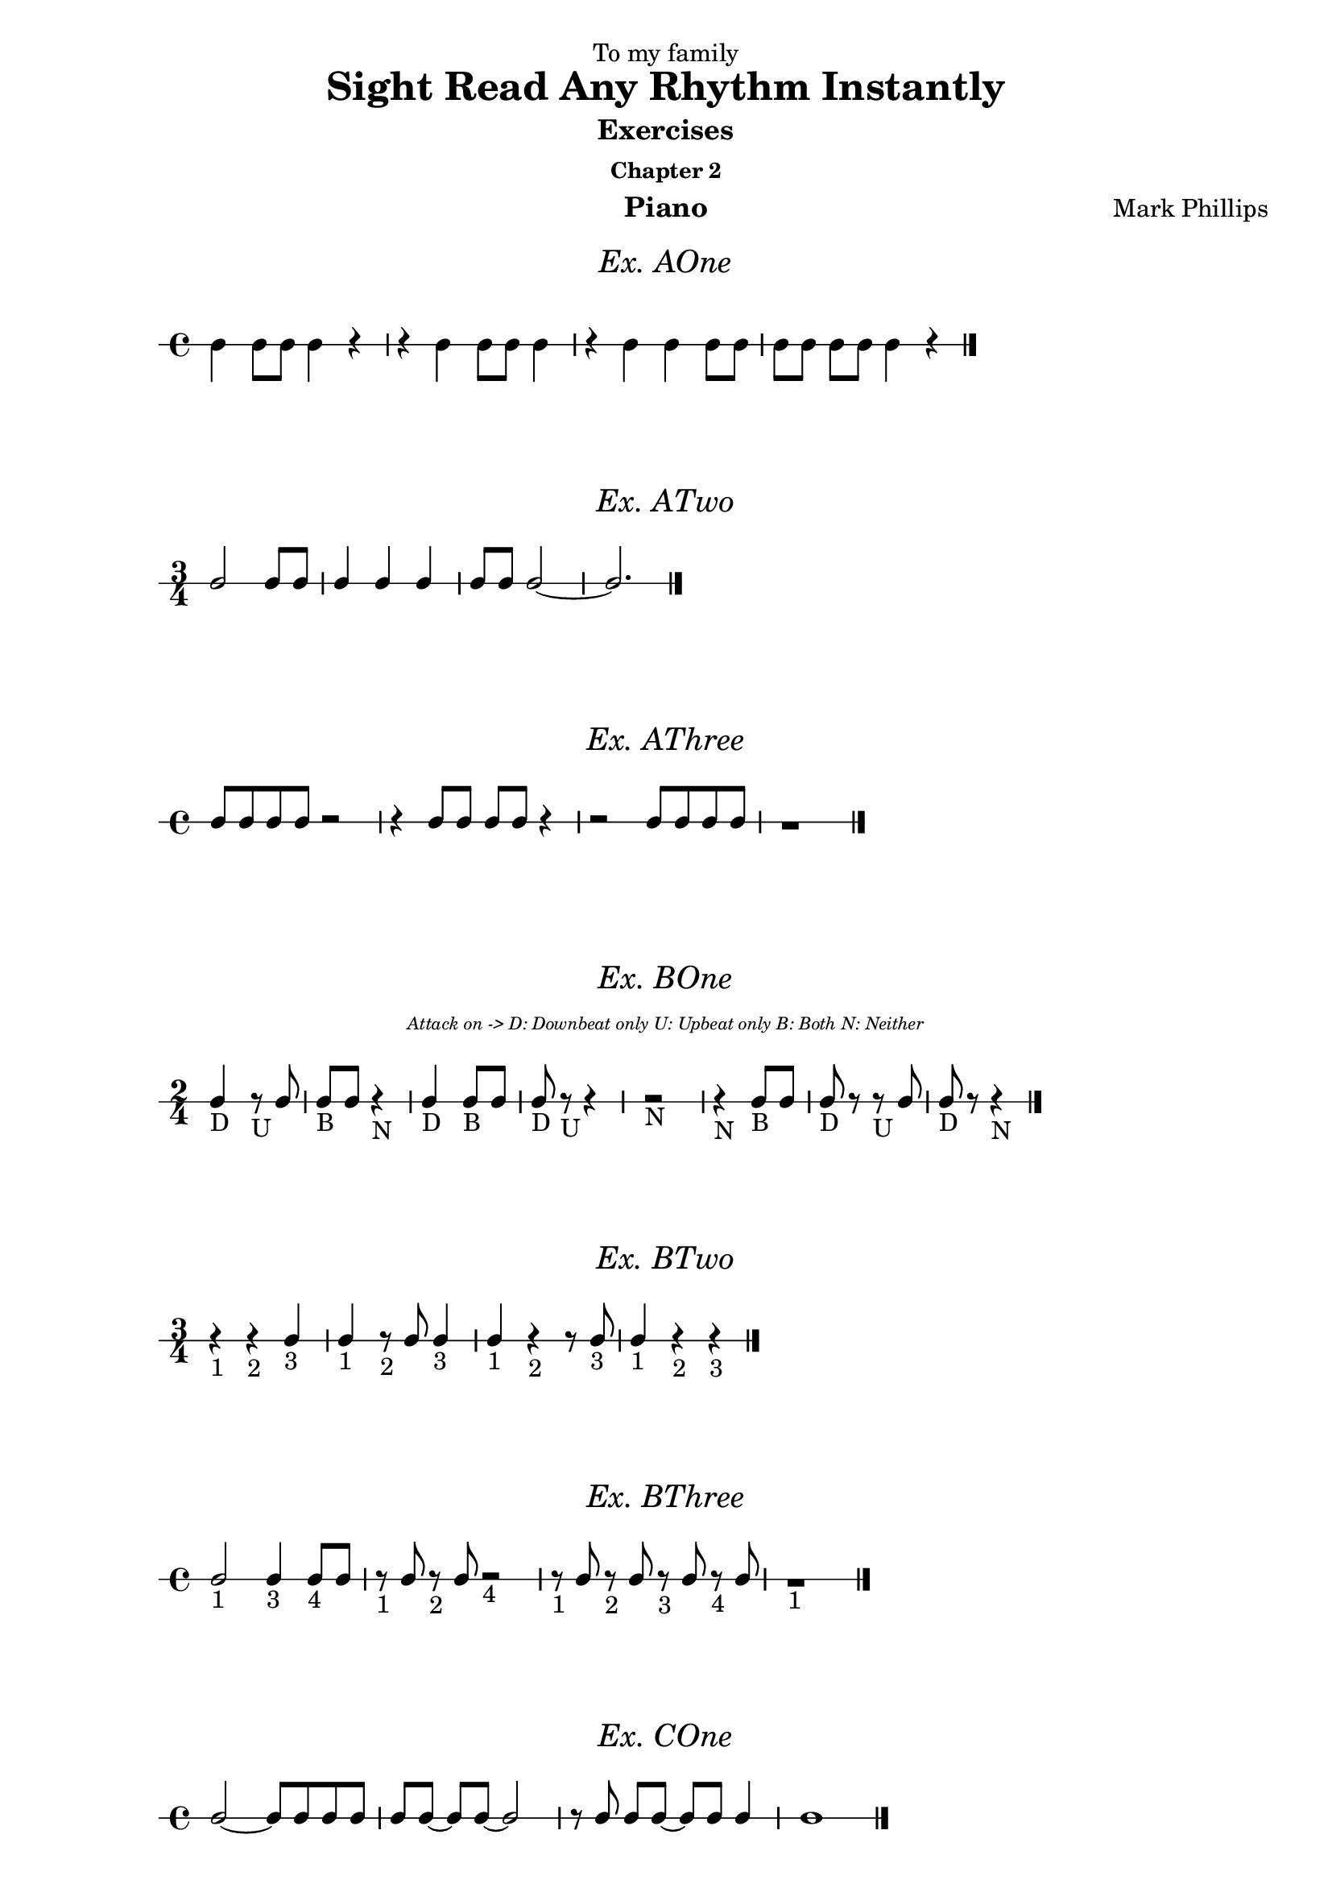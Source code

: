 \version "2.22.1"
\header {
  dedication = "To my family"
  title = "Sight Read Any Rhythm Instantly"
  subtitle = "Exercises"
  subsubtitle = "Chapter 2"
  instrument = "Piano"
  composer = "Mark Phillips"
}
\paper {
  #(set-paper-size "a4")
}

\layout {
  \context {
    \Voice
    \consists "Melody_engraver"
    \override Stem #'neutral-direction = #'()
  }
}

global = {
  \key c \major
  \time 4/4
}

%===================================
%Music for AOne
%===================================
ex_AOne = {
  \global
  \time 4/4
%MUSIC GOES HERE
 c4 c8 c8 c4 r4 | r4 c4 c8 c8 c4 | r4 c4 c4 c8 c8 | c8[ c8] c8 c8 c4 r4 \bar "|."
}
\markup {
    \pad-around #2
    \fill-line {
       \center-column {
      \huge \italic "Ex. AOne"
     }
    }
  }
%Score for exercise AOne
\score {
  \new RhythmicStaff \with {
    instrumentName = ""
    midiInstrument = "Acoustic Grand"
  }
  \ex_AOne
  \layout { }
}
\book {
  \bookOutputName "Chapter 2 - Ex-AOne"
  \score {
    \new RhythmicStaff \with {
      instrumentName = ""
      midiInstrument = "Acoustic Grand"
    }
    \ex_AOne
    \midi {
      \tempo 4=70
    }
  }
}
%----------------------------------


%===================================
%Music for ATwo
%===================================
ex_ATwo = {
  \global
  \time 3/4
\stemUp
%MUSIC GOES HERE
c2 c8 c8 | c4 c4 c4 | c8 c8 c2~ | c2. \bar "|."
  
}
\markup {
    \pad-around #2
    \fill-line {
       \center-column {
      \huge \italic "Ex. ATwo"
     }
    }
  }
%Score for exercise ATwo
\score {
  \new RhythmicStaff \with {
    instrumentName = ""
    midiInstrument = "Acoustic Grand"
  }
  \ex_ATwo
  \layout { }
}
\book {
  \bookOutputName "Chapter 2 - Ex-ATwo"
  \score {
    \new RhythmicStaff \with {
      instrumentName = ""
      midiInstrument = "Acoustic Grand"
    }
    \ex_ATwo
    \midi {
      \tempo 4=70
    }
  }
}
%----------------------------------

%===================================
%Music for AThree
%===================================
ex_AThree = {
  \global
  \time 4/4
\stemUp
%MUSIC GOES HERE
 c8 c8 c8 c8 r2| r4 c8 c8 c8 c8 r4 | r2 c8 c8 c8 c8 | r1  \bar "|."
}
\markup {
    \pad-around #2
    \fill-line {
       \center-column {
      \huge \italic "Ex. AThree"
     }
    }
  }
%Score for exercise AThree
\score {
  \new RhythmicStaff \with {
    instrumentName = ""
    midiInstrument = "Acoustic Grand"
  }
  \ex_AThree
  \layout { }
}
\book {
  \bookOutputName "Chapter 2 - Ex-AThree"
  \score {
    \new RhythmicStaff \with {
      instrumentName = ""
      midiInstrument = "Acoustic Grand"
    }
    \ex_AThree
    \midi {
      \tempo 4=70
    }
  }
}
%----------------------------------

%===================================
%Music for BOne
%===================================
ex_BOne = {
  \global
  \time 2/4
\stemUp
%MUSIC GOES HERE
 c4_"D" r8_"U" c8 | c8_"B" c8 r4_"N" | c4_"D" c8_"B" c8 | c8_"D" r8_"U" r4 | r2_"N" 
 r4_"N" c8_"B" c8 | c8_"D" r8 r8_"U" c8 | c8_"D" r8 r4_"N"  \bar "|."
}
\markup {
    \pad-around #2
    \fill-line {
       \center-column {
      \huge \italic "Ex. BOne"
     }
    }
  }


  \markup {
    \fill-line {
      \center-column { \italic \teeny "Attack on -> D: Downbeat only U: Upbeat only B: Both N: Neither" }
    }
  }
%Score for exercise BOne
\score {
  \new RhythmicStaff \with {
    instrumentName = ""
    midiInstrument = "Acoustic Grand"
  }
  \ex_BOne
  \layout { }
}
\book {
  \bookOutputName "Chapter 2 - Ex-BOne"
  \score {
    \new RhythmicStaff \with {
      instrumentName = ""
      midiInstrument = "Acoustic Grand"
    }
    \ex_BOne
    \midi {
      \tempo 4=70
    }
  }
}
%----------------------------------

%===================================
%Music for BTwo
%===================================
ex_BTwo = {
  \global
  \time 3/4
\stemUp
%MUSIC GOES HERE
 r4_"1" r4_"2" c4_"3" | c4_"1" r8_"2" c8 c4_"3" | c4_"1" r4_"2" r8 c8_"3" | c4_"1" r4_"2" r4_"3" \bar "|."
  
}
\markup {
    \pad-around #2
    \fill-line {
       \center-column {
      \huge \italic "Ex. BTwo"
     }
    }
  }
%Score for exercise BTwo
\score {
  \new RhythmicStaff \with {
    instrumentName = ""
    midiInstrument = "Acoustic Grand"
  }
  \ex_BTwo
  \layout { }
}
\book {
  \bookOutputName "Chapter 2 - Ex-BTwo"
  \score {
    \new RhythmicStaff \with {
      instrumentName = ""
      midiInstrument = "Acoustic Grand"
    }
    \ex_BTwo
    \midi {
      \tempo 4=70
    }
  }
}
%----------------------------------

%===================================
%Music for BThree
%===================================
ex_BThree = {
  \global
  \time 4/4
\stemUp
%MUSIC GOES HERE
 c2_"1" c4_"3" c8_"4" c8 | r8_"1" c8 r8_"2" c8 r2_"4" | r8_"1" c8 r8_"2" c8 r8_"3" c8 r8_"4" c8 | r1_"1" \bar "|."
  
}

\markup {
    \pad-around #2
    \fill-line {
       \center-column {
      \huge \italic "Ex. BThree"
     }
    }
  }
%Score for exercise BThree
\score {
  \new RhythmicStaff \with {
    instrumentName = ""
    midiInstrument = "Acoustic Grand"
  }
  \ex_BThree
  \layout { }
}
\book {
  \bookOutputName "Chapter 2 - Ex-BThree"
  \score {
    \new RhythmicStaff \with {
      instrumentName = ""
      midiInstrument = "Acoustic Grand"
    }
    \ex_BThree
    \midi {
      \tempo 4=70
    }
  }
}
%----------------------------------

%===================================
%Music for COne
%===================================
ex_COne = {
  \global
  \time 4/4
\stemUp
%MUSIC GOES HERE
  c2~ c8 c8 c8 c8 | c8[ c8]~ c8 c8~ c2 | r8 c8 c8[ c8]~ c8 c8 c4 | c1 \bar "|."
}
\markup {
    \pad-around #2
    \fill-line {
       \center-column {
      \huge \italic "Ex. COne"
     }
    }
  }
%Score for exercise COne
\score {
  \new RhythmicStaff \with {
    instrumentName = ""
    midiInstrument = "Acoustic Grand"
  }
  \ex_COne
  \layout { }
}
\book {
  \bookOutputName "Chapter 2 - Ex-COne"
  \score {
    \new RhythmicStaff \with {
      instrumentName = ""
      midiInstrument = "Acoustic Grand"
    }
    \ex_COne
    \midi {
      \tempo 4=70
    }
  }
}
%----------------------------------

%===================================
%Music for CTwo
%===================================
ex_CTwo = {
  \global
  \time 3/4
\stemUp
%MUSIC GOES HERE
 c2.~ | c4~ c8 c8~ c4~ | c8[ c8]~ c8[ c8]~ c4 | c2 r4  \bar "|."
}
\markup {
    \pad-around #2
    \fill-line {
       \center-column {
      \huge \italic "Ex. CTwo"
     }
    }
  }
%Score for exercise CTwo
\score {
  \new RhythmicStaff \with {
    instrumentName = ""
    midiInstrument = "Acoustic Grand"
  }
  \ex_CTwo
  \layout { }
}
\book {
  \bookOutputName "Chapter 2 - Ex-CTwo"
  \score {
    \new RhythmicStaff \with {
      instrumentName = ""
      midiInstrument = "Acoustic Grand"
    }
    \ex_CTwo
    \midi {
      \tempo 4=70
    }
  }
}
%----------------------------------

%===================================
%Music for CThree
%===================================
ex_CThree = {
  \global
  \time 4/4
\stemUp
%MUSIC GOES HERE
 c4 c4 r8 c8 c4~ | c8 c8 c4 r2 | r8 c8 c4 r4 r8 c8 | c4 r4 r2 \bar "|."
  
}
\markup {
    \pad-around #2
    \fill-line {
       \center-column {
      \huge \italic "Ex. CThree"
     }
    }
  }
%Score for exercise CThree
\score {
  \new RhythmicStaff \with {
    instrumentName = ""
    midiInstrument = "Acoustic Grand"
  }
  \ex_CThree
  \layout { }
}
\book {
  \bookOutputName "Chapter 2 - Ex-CThree"
  \score {
    \new RhythmicStaff \with {
      instrumentName = ""
      midiInstrument = "Acoustic Grand"
    }
    \ex_CThree
    \midi {
      \tempo 4=70
    }
  }
}
%----------------------------------

%===================================
%Music for DOne
%===================================
ex_DOne = {
  \global
  \time 3/4
\stemUp
%MUSIC GOES HERE
 c8 c4 c8 c4 | r8 c4 c8 c4~ | c2 r8 c8 | c2 r4 \bar "|."
}
\markup {
    \pad-around #2
    \fill-line {
       \center-column {
      \huge \italic "Ex. DOne"
     }
    }
  }
%Score for exercise DOne
\score {
  \new RhythmicStaff \with {
    instrumentName = ""
    midiInstrument = "Acoustic Grand"
  }
  \ex_DOne
  \layout { }
}
\book {
  \bookOutputName "Chapter 2 - Ex-DOne"
  \score {
    \new RhythmicStaff \with {
      instrumentName = ""
      midiInstrument = "Acoustic Grand"
    }
    \ex_DOne
    \midi {
      \tempo 4=70
    }
  }
}
%----------------------------------

%===================================
%Music for DTwo
%===================================
ex_DTwo = {
  \global
  \time 4/4
\stemUp
%MUSIC GOES HERE
 c4 c4 r8 c4 c8| c8 c4 c8~ c2 | r4 c8 c8 r8 c4 r8 | c4 r4 r2  \bar "|."
}
\markup {
    \pad-around #2
    \fill-line {
       \center-column {
      \huge \italic "Ex. DTwo"
     }
    }
  }
%Score for exercise DTwo
\score {
  \new RhythmicStaff \with {
    instrumentName = ""
    midiInstrument = "Acoustic Grand"
  }
  \ex_DTwo
  \layout { }
}
\book {
  \bookOutputName "Chapter 2 - Ex-DTwo"
  \score {
    \new RhythmicStaff \with {
      instrumentName = ""
      midiInstrument = "Acoustic Grand"
    }
    \ex_DTwo
    \midi {
      \tempo 4=70
    }
  }
}
%----------------------------------

%===================================
%Music for EOne
%===================================
ex_EOne = {
  \global
  \time 4/4
\stemUp
%MUSIC GOES HERE
  c4. c8 c4 c4 | c8 c4. r2 | c8 c8 c4 r8 c8 c4 | c1 \bar "|." 
}
\markup {
    \pad-around #2
    \fill-line {
       \center-column {
      \huge \italic "Ex. EOne"
     }
    }
  }
%Score for exercise EOne
\score {
  \new RhythmicStaff \with {
    instrumentName = ""
    midiInstrument = "Acoustic Grand"
  }
  \ex_EOne
  \layout { }
}
\book {
  \bookOutputName "Chapter 2 - Ex-EOne"
  \score {
    \new RhythmicStaff \with {
      instrumentName = ""
      midiInstrument = "Acoustic Grand"
    }
    \ex_EOne
    \midi {
      \tempo 4=70
    }
  }
}
%----------------------------------

%===================================
%Music for ETwo
%===================================
ex_ETwo = {
  \global
  \time 3/4
\stemUp
%MUSIC GOES HERE
  r4 4. 8 | 2. | 8 4. 4 | 2 r4  \bar "|."
}
\markup {
    \pad-around #2
    \fill-line {
       \center-column {
      \huge \italic "Ex. ETwo"
     }
    }
  }
%Score for exercise ETwo
\score {
  \new RhythmicStaff \with {
    instrumentName = ""
    midiInstrument = "Acoustic Grand"
  }
  \ex_ETwo
  \layout { }
}
\book {
  \bookOutputName "Chapter 2 - Ex-ETwo"
  \score {
    \new RhythmicStaff \with {
      instrumentName = ""
      midiInstrument = "Acoustic Grand"
    }
    \ex_ETwo
    \midi {
      \tempo 4=70
    }
  }
}
%----------------------------------

%===================================
%Music for FOne
%===================================
ex_FOne = {
  \global
  \time 4/4
\stemUp
%MUSIC GOES HERE
  r4 c4~ c8 c8 c4 | c8 c8 r8 c8~ c2 | c2 r4 c4 | c4 c8 c8 r2 | 
  \break
  r2 r4 c4~ | c4. c8 r4 c8 c8 | r8 c8 r8 c8 r8 c8 r4 | r2 r4 c8 r8 \bar "|."

}
\markup {
    \pad-around #2
    \fill-line {
       \center-column {
      \huge \italic "Ex. FOne"
     }
    }
  }
%Score for exercise FOne
\score {
  \new RhythmicStaff \with {
    instrumentName = ""
    midiInstrument = "Acoustic Grand"
  }
  \ex_FOne
  \layout { }
}
\book {
  \bookOutputName "Chapter 2 - Ex-FOne"
  \score {
    \new RhythmicStaff \with {
      instrumentName = ""
      midiInstrument = "Acoustic Grand"
    }
    \ex_FOne
    \midi {
      \tempo 4=70
    }
  }
}
%----------------------------------

%===================================
%Music for FTwo
%===================================
ex_FTwo = {
  \global
  \time 3/4
\stemUp
%MUSIC GOES HERE
  r8 c4 c8~ c4 | c4 c8 r8 c4~ | c8 c8  c4. c8 | c2.~ | c4 r4  c8 c8 
  \break
  r4 c8 c8 r4 | r8 c8 c8[ c8] r8 c8 | r8 c8~ c2 \bar "|."
}
\markup {
    \pad-around #2
    \fill-line {
       \center-column {
      \huge \italic "Ex. FTwo"
     }
    }
  }
%Score for exercise FTwo
\score {
  \new RhythmicStaff \with {
    instrumentName = ""
    midiInstrument = "Acoustic Grand"
  }
  \ex_FTwo
  \layout { }
}
\book {
  \bookOutputName "Chapter 2 - Ex-FTwo"
  \score {
    \new RhythmicStaff \with {
      instrumentName = ""
      midiInstrument = "Acoustic Grand"
    }
    \ex_FTwo
    \midi {
      \tempo 4=70
    }
  }
}
%----------------------------------

%===================================
%Music for FThree
%===================================
ex_FThree = {
  \global
  \time 4/4
\stemUp
%MUSIC GOES HERE
 c2. r4 | r8 c8 c8[ c8] c4. c8 | r8 c8 c8[ c8] c8 c8 c8 c8 | c8 c8 c4 r4 r8 c8
 \break
 c1 | c8 c8 c4 c8 r8 r8 c8 | c8 c8 r8
 \autoBeamOff
  c8 c8 c4 c8 | 
  \autoBeamOn
  c8 c8 c2. \bar "|."
}
\markup {
    \pad-around #2
    \fill-line {
       \center-column {
      \huge \italic "Ex. FThree"
     }
    }
  }
%Score for exercise FThree
\score {
  \new RhythmicStaff \with {
    instrumentName = ""
    midiInstrument = "Acoustic Grand"
  }
  \ex_FThree
  \layout { }
}
\book {
  \bookOutputName "Chapter 2 - Ex-FThree"
  \score {
    \new RhythmicStaff \with {
      instrumentName = ""
      midiInstrument = "Acoustic Grand"
    }
    \ex_FThree
    \midi {
      \tempo 4=70
    }
  }
}
%----------------------------------

%===================================
%Music for FFour
%===================================
ex_FFour = {
  \global
  \time 2/4
\stemUp
%MUSIC GOES HERE
  c8[ c8] c8 c8| c4 c8 c8 | c8 c8 c4 | c8 r8 r4 | r4 c4
  \break
  c4. c8 | c8 c4 c8 | c2~ | c4 c8 c8 | c8 r8 c8 r8 
  \break
  c8[ c8] c8[ c8]~ | c8 c4 r8 | r2 | r4 c4 |  c8 c8 c4 | r8 c8 r4  \bar "|."

}
\markup {
    \pad-around #2
    \fill-line {
       \center-column {
      \huge \italic "Ex. FFour"
     }
    }
  }
%Score for exercise FFour
\score {
  \new RhythmicStaff \with {
    instrumentName = ""
    midiInstrument = "Acoustic Grand"
  }
  \ex_FFour
  \layout { }
}
\book {
  \bookOutputName "Chapter 2 - Ex-FFour"
  \score {
    \new RhythmicStaff \with {
      instrumentName = ""
      midiInstrument = "Acoustic Grand"
    }
    \ex_FFour
    \midi {
      \tempo 4=70
    }
  }
}
%----------------------------------

%===================================
%Music for FFive
%===================================
ex_FFive = {
  \global
  \time 4/4
\stemUp
%MUSIC GOES HERE
 c4 c8 c8 c4 c4 | c2. c4 | 
 \time 3/4
 c4 c8[ c8]~ c8 c8 | 
 \time 4/4
 c4 c4 r8 c8 c4 | 
  \break
 c2 r4 c8 c8 | c8 c4.~ c4 c4 | c8 c8 r4 r4 r8 c8 | c8 c4.~ c2 \bar "|." 
}
\markup {
    \pad-around #2
    \fill-line {
       \center-column {
      \huge \italic "Ex. FFive"
     }
    }
  }
%Score for exercise FFive
\score {
  \new RhythmicStaff \with {
    instrumentName = ""
    midiInstrument = "Acoustic Grand"
  }
  \ex_FFive
  \layout { }
}
\book {
  \bookOutputName "Chapter 2 - Ex-FFive"
  \score {
    \new RhythmicStaff \with {
      instrumentName = ""
      midiInstrument = "Acoustic Grand"
    }
    \ex_FFive
    \midi {
      \tempo 4=70
    }
  }
}
%----------------------------------

%===================================
%Music for FSix
%===================================
ex_FSix = {
  \global
  \time 5/4
\stemUp
%MUSIC GOES HERE
  c4 c8 c8 r4 c4 c4 | c4 r4 r4 c8[ c8] c8 r8 | r8 c8 c8[ c8] r8 c8 r8 c8 c4 | r4 r4 c8[ c8] c8[ c8]~ c4
  \break
  \time 4/4
  r4 c8 r8 c8 r8 c4 | 
  \time 3/4
  r8 c8 c4 r4 
  \time 5/4
  r4 c2 r4 c8 c8 | c8 c8 c2. r4 \bar "|."
}
\markup {
    \pad-around #2
    \fill-line {
       \center-column {
      \huge \italic "Ex. FSix"
     }
    }
  }
%Score for exercise FSix
\score {
  \new RhythmicStaff \with {
    instrumentName = ""
    midiInstrument = "Acoustic Grand"
  }
  \ex_FSix
  \layout { }
}
\book {
  \bookOutputName "Chapter 2 - Ex-FSix"
  \score {
    \new RhythmicStaff \with {
      instrumentName = ""
      midiInstrument = "Acoustic Grand"
    }
    \ex_FSix
    \midi {
      \tempo 4=70
    }
  }
}
%----------------------------------

%===================================
%Music for GOne
%===================================
ex_GOne = {
  \global
  \time 2/2
\stemUp
%MUSIC GOES HERE
  c2 c4 c4 | r4 c4 r2 | c4 c4 c4 c4 | c4 c4 r2
  \break
  c2 c2 | c2 c4 c4 | r4 c4 r4 c4  | c4 c4 c2 \bar "|."
}
\markup {
    \pad-around #2
    \fill-line {
       \center-column {
      \huge \italic "Ex. GOne"
     }
    }
  }
%Score for exercise GOne
\score {
  \new RhythmicStaff \with {
    instrumentName = ""
    midiInstrument = "Acoustic Grand"
  }
  \ex_GOne
  \layout { }
}
\book {
  \bookOutputName "Chapter 2 - Ex-GOne"
  \score {
    \new RhythmicStaff \with {
      instrumentName = ""
      midiInstrument = "Acoustic Grand"
    }
    \ex_GOne
    \midi {
      \tempo 4=70
    }
  }
}
%----------------------------------

%===================================
%Music for GTwo
%===================================
ex_GTwo = {
  \global
  \time 2/2
\stemUp
%MUSIC GOES HERE
  c2. c4 | c2 c2~ | c4 c4 r2 | r2 c4 r4
  \break 
  c4 c4 c4 c4 | c2 c4 c4~ | c4 c4 c2~ | c4 c2. \bar "|."
}
\markup {
    \pad-around #2
    \fill-line {
       \center-column {
      \huge \italic "Ex. GTwo"
     }
    }
  }
%Score for exercise GTwo
\score {
  \new RhythmicStaff \with {
    instrumentName = ""
    midiInstrument = "Acoustic Grand"
  }
  \ex_GTwo
  \layout { }
}
\book {
  \bookOutputName "Chapter 2 - Ex-GTwo"
  \score {
    \new RhythmicStaff \with {
      instrumentName = ""
      midiInstrument = "Acoustic Grand"
    }
    \ex_GTwo
    \midi {
      \tempo 4=70
    }
  }
}
%----------------------------------

%===================================
%Music for GThree
%===================================
ex_GThree = {
  \global
  \time 3/2
\stemUp
%MUSIC GOES HERE
  c2 c2 c2~ | c4 c4 c1 | r2 c2 c2~ | c2 c2 r2 
  \break
  r4 c4 c2. c4 | c2 c1~ | c4 c4 c4 c4 c4 c4 | c1. \bar "|." 
  
}
\markup {
    \pad-around #2
    \fill-line {
       \center-column {
      \huge \italic "Ex. GThree"
     }
    }
  }
%Score for exercise GThree
\score {
  \new RhythmicStaff \with {
    instrumentName = ""
    midiInstrument = "Acoustic Grand"
  }
  \ex_GThree
  \layout { }
}
\book {
  \bookOutputName "Chapter 2 - Ex-GThree"
  \score {
    \new RhythmicStaff \with {
      instrumentName = ""
      midiInstrument = "Acoustic Grand"
    }
    \ex_GThree
    \midi {
      \tempo 4=70
    }
  }
}
%----------------------------------

%===================================
%Music for GFour
%===================================
ex_GFour = {
  \global
  \time 3/2
\stemUp
%MUSIC GOES HERE
 c1 c2 | c2. c4 c4 c4 
 \time 2/2
 c4 c4 c2~ 
 \time 3/2
 c2 c4 c4 c2 
 \break
 c2 c2. c4
 \time 4/2
 c4 c4 c2 r2 r4 c4
 \time 3/2
 c2 c1~ | c4 c4 c2 r2 \bar "|."

}
\markup {
    \pad-around #2
    \fill-line {
       \center-column {
      \huge \italic "Ex. GFour"
     }
    }
  }
%Score for exercise GFour
\score {
  \new RhythmicStaff \with {
    instrumentName = ""
    midiInstrument = "Acoustic Grand"
  }
  \ex_GFour
  \layout { }
}
\book {
  \bookOutputName "Chapter 2 - Ex-GFour"
  \score {
    \new RhythmicStaff \with {
      instrumentName = ""
      midiInstrument = "Acoustic Grand"
    }
    \ex_GFour
    \midi {
      \tempo 4=70
    }
  }
}
%----------------------------------

\markup {
  \fill-line {
    \center-column {
       \huge "End of Chapter Two"
    }
  }
}